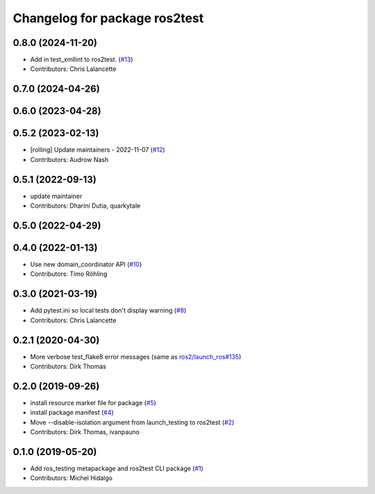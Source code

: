 ^^^^^^^^^^^^^^^^^^^^^^^^^^^^^^
Changelog for package ros2test
^^^^^^^^^^^^^^^^^^^^^^^^^^^^^^

0.8.0 (2024-11-20)
------------------
* Add in test_xmllint to ros2test. (`#13 <https://github.com/ros2/ros_testing/issues/13>`_)
* Contributors: Chris Lalancette

0.7.0 (2024-04-26)
------------------

0.6.0 (2023-04-28)
------------------

0.5.2 (2023-02-13)
------------------
* [rolling] Update maintainers - 2022-11-07 (`#12 <https://github.com/ros2/ros_testing/issues/12>`_)
* Contributors: Audrow Nash

0.5.1 (2022-09-13)
------------------
* update maintainer
* Contributors: Dharini Dutia, quarkytale

0.5.0 (2022-04-29)
------------------

0.4.0 (2022-01-13)
------------------
* Use new domain_coordinator API (`#10 <https://github.com/ros2/ros_testing/issues/10>`_)
* Contributors: Timo Röhling

0.3.0 (2021-03-19)
------------------
* Add pytest.ini so local tests don't display warning (`#8 <https://github.com/ros2/ros_testing/issues/8>`_)
* Contributors: Chris Lalancette

0.2.1 (2020-04-30)
------------------
* More verbose test_flake8 error messages (same as `ros2/launch_ros#135 <https://github.com/ros2/launch_ros/issues/135>`_)
* Contributors: Dirk Thomas

0.2.0 (2019-09-26)
------------------
* install resource marker file for package (`#5 <https://github.com/ros2/ros_testing/issues/5>`_)
* install package manifest (`#4 <https://github.com/ros2/ros_testing/issues/4>`_)
* Move --disable-isolation argument from launch_testing to ros2test (`#2 <https://github.com/ros2/ros_testing/issues/2>`_)
* Contributors: Dirk Thomas, ivanpauno

0.1.0 (2019-05-20)
------------------
* Add ros_testing metapackage and ros2test CLI package (`#1 <https://github.com/ros2/ros_testing/issues/1>`_)
* Contributors: Michel Hidalgo
